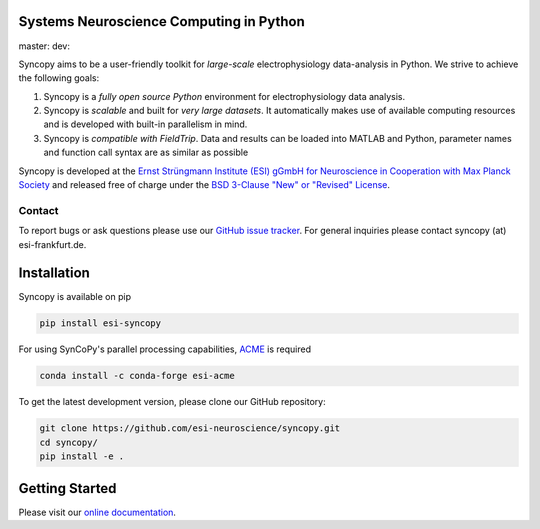 .. image:: https://raw.githubusercontent.com/esi-neuroscience/syncopy/master/doc/source/_static/syncopy_logo.png
   :alt: Syncopy-Logo

Systems Neuroscience Computing in Python
========================================


|Conda Version| master: |masterbuild| dev: |devbuild|

.. |Conda Version| image:: https://img.shields.io/conda/vn/conda-forge/esi-syncopy.svg
   :target: https://anaconda.org/conda-forge/esi-syncopy 
.. |masterbuild| image:: https://travis-ci.com/esi-neuroscience/syncopy.svg?token=CyD2hzqVziTxH1wbqky6&branch=master

.. |devbuild| image:: https://travis-ci.com/esi-neuroscience/syncopy.svg?token=CyD2hzqVziTxH1wbqky6&branch=dev


Syncopy aims to be a user-friendly toolkit for *large-scale*
electrophysiology data-analysis in Python. We strive to achieve the following goals:

1. Syncopy is a *fully open source Python* environment for electrophysiology
   data analysis.
2. Syncopy is *scalable* and built for *very large datasets*. It automatically
   makes use of available computing resources and is developed with built-in
   parallelism in mind.
3. Syncopy is *compatible with FieldTrip*. Data and results can be loaded into
   MATLAB and Python, parameter names and function call syntax are as similar as possible

Syncopy is developed at the
`Ernst Strüngmann Institute (ESI) gGmbH for Neuroscience in Cooperation with Max Planck Society <https://www.esi-frankfurt.de/>`_
and released free of charge under the
`BSD 3-Clause "New" or "Revised" License <https://en.wikipedia.org/wiki/BSD_licenses#3-clause_license_(%22BSD_License_2.0%22,_%22Revised_BSD_License%22,_%22New_BSD_License%22,_or_%22Modified_BSD_License%22)>`_.

Contact
-------
To report bugs or ask questions please use our `GitHub issue tracker <https://github.com/esi-neuroscience/syncopy/issues>`_.
For general inquiries please contact syncopy (at) esi-frankfurt.de.

Installation
============
Syncopy is available on pip

.. code-block:: bash

   pip install esi-syncopy

For using SynCoPy's parallel processing capabilities, `ACME <https://github.com/esi-neuroscience/acme>`_ is required

.. code-block:: bash

   conda install -c conda-forge esi-acme

To get the latest development version, please clone our GitHub repository:

.. code-block:: bash

   git clone https://github.com/esi-neuroscience/syncopy.git
   cd syncopy/
   pip install -e .

Getting Started
===============
Please visit our `online documentation <http://syncopy.org>`_.

